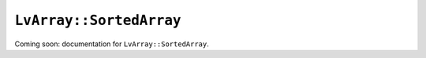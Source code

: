 ###############################################################################
``LvArray::SortedArray``
###############################################################################

Coming soon: documentation for ``LvArray::SortedArray``.
